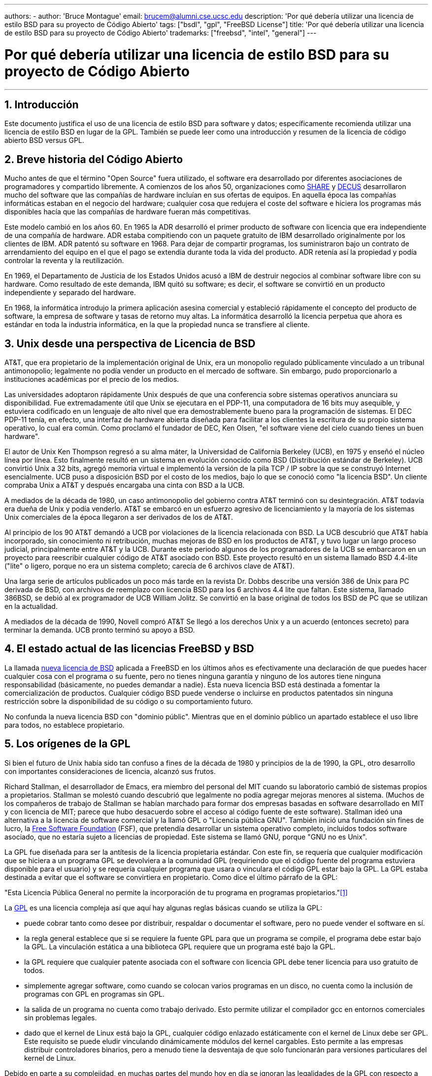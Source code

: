 ---
authors:
  - 
    author: 'Bruce Montague'
    email: brucem@alumni.cse.ucsc.edu
description: 'Por qué debería utilizar una licencia de estilo BSD para su proyecto de Código Abierto'
tags: ["bsdl", "gpl", "FreeBSD License"]
title: 'Por qué debería utilizar una licencia de estilo BSD para su proyecto de Código Abierto'
trademarks: ["freebsd", "intel", "general"]
---

= Por qué debería utilizar una licencia de estilo BSD para su proyecto de Código Abierto
:doctype: article
:toc: macro
:toclevels: 1
:icons: font
:sectnums:
:sectnumlevels: 6
:source-highlighter: rouge
:experimental:

'''

toc::[]

[[intro]]
== Introducción

Este documento justifica el uso de una licencia de estilo BSD para software y datos; específicamente recomienda utilizar una licencia de estilo BSD en lugar de la GPL. También se puede leer como una introducción y resumen de la licencia de código abierto BSD versus GPL.

[[history]]
== Breve historia del Código Abierto

Mucho antes de que el término "Open Source" fuera utilizado, el software era desarrollado por diferentes asociaciones de programadores y compartido libremente. A comienzos de los años 50, organizaciones como http://www.share.org[SHARE] y http://www.decus.org[DECUS] desarrollaron mucho del software que las compañías de hardware incluían en sus ofertas de equipos. En aquella época las compañías informáticas estaban en el negocio del hardware; cualquier cosa que redujera el coste del software e hiciera los programas más disponibles hacía que las compañías de hardware fueran más competitivas.

Este modelo cambió en los años 60. En 1965 la ADR desarrolló el primer producto de software con licencia que era independiente de una compañía de hardware. ADR estaba compitiendo con un paquete gratuito de IBM desarrollado originalmente por los clientes de IBM. ADR patentó su software en 1968. Para dejar de compartir programas, los suministraron bajo un contrato de arrendamiento del equipo en el que el pago se extendía durante toda la vida del producto. ADR retenía así la propiedad y podía controlar la reventa y la reutilización.

En 1969, el Departamento de Justicia de los Estados Unidos acusó a IBM de destruir negocios al combinar software libre con su hardware. Como resultado de este demanda, IBM quitó su software; es decir, el software se convirtió en un producto independiente y separado del hardware.

En 1968, la informática introdujo la primera aplicación asesina comercial y estableció rápidamente el concepto del producto de software, la empresa de software y tasas de retorno muy altas. La informática desarrolló la licencia perpetua que ahora es estándar en toda la industria informática, en la que la propiedad nunca se transfiere al cliente.

[[unix-license]]
== Unix desde una perspectiva de Licencia de BSD

AT&T, que era propietario de la implementación original de Unix, era un monopolio regulado públicamente vinculado a un tribunal antimonopolio; legalmente no podía vender un producto en el mercado de software. Sin embargo, pudo proporcionarlo a instituciones académicas por el precio de los medios.

Las universidades adoptaron rápidamente Unix después de que una conferencia sobre sistemas operativos anunciara su disponibilidad. Fue extremadamente útil que Unix se ejecutara en el PDP-11, una computadora de 16 bits muy asequible, y estuviera codificado en un lenguaje de alto nivel que era demostrablemente bueno para la programación de sistemas. El DEC PDP-11 tenía, en efecto, una interfaz de hardware abierta diseñada para facilitar a los clientes la escritura de su propio sistema operativo, lo cual era común. Como proclamó el fundador de DEC, Ken Olsen, "el software viene del cielo cuando tienes un buen hardware".

El autor de Unix Ken Thompson regresó a su alma máter, la Universidad de California Berkeley (UCB), en 1975 y enseñó el núcleo línea por línea. Esto finalmente resultó en un sistema en evolución conocido como BSD (Distribución estándar de Berkeley). UCB convirtió Unix a 32 bits, agregó memoria virtual e implementó la versión de la pila TCP / IP sobre la que se construyó Internet esencialmente. UCB puso a disposición BSD por el costo de los medios, bajo lo que se conoció como "la licencia BSD". Un cliente compraba Unix a AT&T y después encargaba una cinta con BSD a la UCB.

A mediados de la década de 1980, un caso antimonopolio del gobierno contra AT&T terminó con su desintegración. AT&T todavía era dueña de Unix y podía venderlo. AT&T se embarcó en un esfuerzo agresivo de licenciamiento y la mayoría de los sistemas Unix comerciales de la época llegaron a ser derivados de los de AT&T.

Al principio de los 90 AT&T demandó a UCB por violaciones de la licencia relacionada con BSD. La UCB descubrió que AT&T había incorporado, sin conocimiento ni retribución, muchas mejoras de BSD en los productos de AT&T, y tuvo lugar un largo proceso judicial, principalmente entre AT&T y la UCB. Durante este periodo algunos de los programadores de la UCB se embarcaron en un proyecto para reescribir cualquier código de AT&T asociado con BSD. Este proyecto resultó en un sistema llamado BSD 4.4-lite ("lite" o ligero, porque no era un sistema completo; carecía de 6 archivos clave de AT&T).

Una larga serie de artículos publicados un poco más tarde en la revista Dr. Dobbs describe una versión 386 de Unix para PC derivada de BSD, con archivos de reemplazo con licencia BSD para los 6 archivos 4.4 lite que faltan. Este sistema, llamado 386BSD, se debió al ex programador de UCB William Jolitz. Se convirtió en la base original de todos los BSD de PC que se utilizan en la actualidad.

A mediados de la década de 1990, Novell compró AT&T Se llegó a los derechos Unix y a un acuerdo (entonces secreto) para terminar la demanda. UCB pronto terminó su apoyo a BSD.

[[current-bsdl]]
== El estado actual de las licencias FreeBSD y BSD

La llamada http://www.opensource.org/licenses/bsd-license.php[nueva licencia de BSD] aplicada a FreeBSD en los últimos años es efectivamente una declaración de que puedes hacer cualquier cosa con el programa o su fuente, pero no tienes ninguna garantía y ninguno de los autores tiene ninguna responsabilidad (básicamente, no puedes demandar a nadie). Esta nueva licencia BSD está destinada a fomentar la comercialización de productos. Cualquier código BSD puede venderse o incluirse en productos patentados sin ninguna restricción sobre la disponibilidad de su código o su comportamiento futuro.

No confunda la nueva licencia BSD con "dominio públic". Mientras que en el dominio público un apartado establece el uso libre para todos, no establece propietario.

[[origins-gpl]]
== Los orígenes de la GPL

Si bien el futuro de Unix había sido tan confuso a fines de la década de 1980 y principios de la de 1990, la GPL, otro desarrollo con importantes consideraciones de licencia, alcanzó sus frutos.

Richard Stallman, el desarrollador de Emacs, era miembro del personal del MIT cuando su laboratorio cambió de sistemas propios a propietarios. Stallman se molestó cuando descubrió que legalmente no podía agregar mejoras menores al sistema. (Muchos de los compañeros de trabajo de Stallman se habían marchado para formar dos empresas basadas en software desarrollado en MIT y con licencia de MIT; parece que hubo desacuerdo sobre el acceso al código fuente de este software). Stallman ideó una alternativa a la licencia de software comercial y la llamó GPL o "Licencia pública GNU". También inició una fundación sin fines de lucro, la http://www.fsf.org[Free Software Foundation] (FSF), que pretendía desarrollar un sistema operativo completo, incluidos todos software asociado, que no estaría sujeto a licencias de propiedad. Este sistema se llamó GNU, porque "GNU no es Unix".

La GPL fue diseñada para ser la antítesis de la licencia propietaria estándar. Con este fin, se requería que cualquier modificación que se hiciera a un programa GPL se devolviera a la comunidad GPL (requiriendo que el código fuente del programa estuviera disponible para el usuario) y se requería cualquier programa que usara o vinculara el código GPL estar bajo la GPL. La GPL estaba destinada a evitar que el software se convirtiera en propietario. Como dice el último párrafo de la GPL:

"Esta Licencia Pública General no permite la incorporación de tu programa en programas propietarios."<<one>>

La http://www.opensource.org/licenses/gpl-license.php[GPL] es una licencia compleja así que aquí hay algunas reglas básicas cuando se utiliza la GPL:

* puede cobrar tanto como desee por distribuir, respaldar o documentar el software, pero no puede vender el software en sí.
* la regla general establece que si se requiere la fuente GPL para que un programa se compile, el programa debe estar bajo la GPL. La vinculación estática a una biblioteca GPL requiere que un programa esté bajo la GPL.
* la GPL requiere que cualquier patente asociada con el software con licencia GPL debe tener licencia para uso gratuito de todos.
* simplemente agregar software, como cuando se colocan varios programas en un disco, no cuenta como la inclusión de programas con GPL en programas sin GPL.
* la salida de un programa no cuenta como trabajo derivado. Esto permite utilizar el compilador gcc en entornos comerciales sin problemas legales.
* dado que el kernel de Linux está bajo la GPL, cualquier código enlazado estáticamente con el kernel de Linux debe ser GPL. Este requisito se puede eludir vinculando dinámicamente módulos del kernel cargables. Esto permite a las empresas distribuir controladores binarios, pero a menudo tiene la desventaja de que solo funcionarán para versiones particulares del kernel de Linux.

Debido en parte a su complejidad, en muchas partes del mundo hoy en día se ignoran las legalidades de la GPL con respecto a Linux y software relacionado. Las ramificaciones a largo plazo de esto no están claras.

[[origins-lgpl]]
== Los orígenes de Linux y de la licencia GPL

Mientras se desarrollaban las guerras comerciales de Unix, el kernel de Linux se desarrolló como un clon de Unix para PC. Linus Torvalds acredita la existencia del compilador GNU C y las herramientas GNU asociadas para la existencia de Linux. Puso el kernel de Linux bajo la GPL.

Recuerde que la licencia GPL requiere que cualquier cosa que se enlace estáticamente a cualquier código bajo la licencia GPL también se pondrá bajo la licencia GPL. El código fuente debe estar disponible para el usuario del programa. El enlace dinámico, sin embargo, no se considera una violación de la licencia GPL. La presión para poner aplicaciones propietarias en Linux llegó a ser abrumadora. Tales aplicaciones deben enlazarse a menudo con las bibliotecas del sistema. Esto resultó en una versión modificada de la GPL denominada http://www.opensource.org/licenses/lgpl-license.php[LGPL] ("Library", rebautizada como menor ("Lesser"), GPL). La licencia LGPL permite al código propietario estar enlazado a la biblioteca C de GNU, glibc. No hay que liberar el código fuente que ha sido enlazado dinámicamente a una biblioteca bajo una licencia LGPL.

Si enlaza estáticamente una aplicación con glibc, como suele ser necesario en los sistemas integrados, no puede mantener la propiedad de la aplicación, es decir, debe liberar la fuente. Tanto la GPL como la LGPL requieren cualquier modificación al código directamente bajo la licencia para ser liberadas.

[[orphaning]]
== Las licencias de Código Abierto y el Problema de la Orfandad

Uno de los graves problemas asociados con el software privativo se conoce como "orfandad". Esto ocurre cuando un solo fallo de negocio o un cambio en la estrategia del producto hace que una enorme pirámide de sistemas y empresas dependientes falle por razones que están más allá de su control. Décadas de experiencia han mostrado que el tamaño o éxito momentáneos de un proveedor de software no es garantía de que su software permanecerá disponible, ya que las condiciones y estrategias actuales del mercado pueden cambiar rápidamente.

La licencia GPL intenta prevenir la orfandad mediante el corte del vínculo con la propiedad intelectual privativa.

Una licencia BSD le da a una pequeña empresa el equivalente al software en custodia sin complicaciones ni costos legales. Si un programa con licencia BSD queda huérfano, una empresa puede simplemente hacerse cargo, de manera patentada, del programa del que depende. Una situación aún mejor ocurre cuando un pequeño consorcio informal mantiene una base de código BSD, ya que el proceso de desarrollo no depende de la supervivencia de una sola empresa o línea de productos. La capacidad de supervivencia del equipo de desarrollo cuando están mentalmente en la zona es mucho más importante que la simple disponibilidad física del código fuente.

[[license-cannot]]
== Lo que no puede hacer una licencia

Ninguna licencia puede garantizar la disponibilidad futura del software. Aunque un titular de derechos de autor tradicionalmente puede cambiar los términos de un derecho de autor en cualquier momento, la presunción en la comunidad de BSD es que tal intento simplemente hace que la fuente se bifurque.

La GPL no permite explícitamente revocar la licencia. Sin embargo, ha ocurrido que una empresa (Mattel) compró un copyright GPL (cphack), revocó todo el copyright, acudió a los tribunales y prevaleció <<two>>. Es decir, revocaron legalmente toda la distribución y todos los trabajos derivados basados en los derechos de autor. Si esto podría suceder con una distribución más amplia y dispersa es una pregunta abierta; También existe cierta confusión sobre si el software estaba realmente bajo la GPL.

En otro ejemplo, Red Hat compró Cygnus, una empresa de ingeniería que se había hecho cargo del desarrollo de las herramientas del compilador FSF. Cygnus pudo hacerlo porque habían desarrollado un modelo de negocio en el que vendían soporte para software GNU. Esto les permitió emplear a unos 50 ingenieros e impulsar la dirección de los programas contribuyendo con la preponderancia de las modificaciones. Como afirma Donald Rosenberg "los proyectos que utilizan licencias como la GPL ... viven bajo la amenaza constante de que alguien se haga cargo del proyecto produciendo una mejor versión del código y haciéndolo más rápido que los propietarios originales". <<three>>

[[gpl-advantages]]
== Ventajas y Desventajas de la licencia GPL

Una razón común para usar la GPL es cuando se modifica o se extiende el compilador gcc. Esto es particularmente adecuado cuando se trabaja con CPU especiales únicas en entornos donde es probable que todos los costos de software se consideren gastos generales, con expectativas mínimas de que otros usen el compilador resultante.

La GPL también es atractiva para las pequeñas empresas que venden CD en un entorno en el que "comprar barato, vender caro" puede ofrecer al usuario final un producto muy económico. También es atractivo para las empresas que esperan sobrevivir proporcionando diversas formas de soporte técnico, incluida la documentación, para el mundo de la propiedad intelectual con GPL.

Un uso menos publicitado y no intencionado de la GPL es que es muy favorable para las grandes empresas que quieren socavar a las empresas de software. En otras palabras, la GPL es adecuada para su uso como arma de marketing, reduciendo potencialmente el beneficio económico general y contribuyendo al comportamiento monopolístico.

La GPL puede presentar un problema real para quienes deseen comercializar y beneficiarse del software. Por ejemplo, la GPL se suma a la dificultad que tendrá un estudiante de posgrado para formar directamente una empresa para comercializar sus resultados de investigación, o la dificultad que tendrá un estudiante para unirse a una empresa en el supuesto de que se comercializará un proyecto de investigación prometedor.

Para aquellos que deben trabajar con implementaciones vinculadas estáticamente de múltiples estándares de software, la GPL es a menudo una licencia deficiente, porque excluye el uso de implementaciones propietarias de los estándares. Por tanto, la GPL minimiza el número de programas que se pueden construir utilizando un estándar GPL. La GPL no tenía la intención de proporcionar un mecanismo para desarrollar un estándar sobre el cual se diseñan productos patentados. (Esto no se aplica a las aplicaciones de Linux porque no se enlazan estáticamente, sino que utilizan una API basada en trampas.)

La GPL intenta hacer que los programadores contribuyan a un conjunto de programas en evolución y luego competir en la distribución y el soporte de este conjunto. Esta situación no es realista para muchos estándares de sistemas centrales requeridos, que pueden aplicarse en entornos muy variados que requieren personalización comercial o integración con estándares heredados bajo licencias existentes (no GPL). Los sistemas en tiempo real a menudo están vinculados estáticamente, por lo que muchas empresas de sistemas integrados consideran definitivamente problemas potenciales a la GPL y la LGPL.

La GPL es un intento de mantener los esfuerzos, independientemente de la demanda, en las etapas de investigación y desarrollo. Esto maximiza los beneficios para los investigadores y desarrolladores, a un costo desconocido para aquellos que se beneficiarían de una distribución más amplia.

La GPL fue diseñada para evitar que los resultados de la investigación se conviertan en productos patentados. A menudo se asume que este paso es el último en el proceso de transferencia de tecnología tradicional y, por lo general, es bastante difícil en las mejores circunstancias; la GPL estaba destinada a hacerlo imposible.

[[bsd-advantages]]
== Ventajas de BSD

Una licencia de estilo BSD es una buena opción para investigaciones de larga duración u otros proyectos que necesitan un entorno de desarrollo que:

* Tiene un coste casi nulo
* evolucionará durante un largo período de tiempo
* permite que cualquiera conserve la opción de comercializar los resultados finales con un mínimo de problemas legales.

Esta consideración final a menudo puede ser la dominante, como lo fue cuando el proyecto Apache decidió su licencia:

"Este tipo de licencia es ideal para promover el uso de un código de referencia que implemente un protocolo para un servicio común. Esta es otra razón por la cual la escogimos para el grupo Apache - muchos de nosotros queríamos ver a HTTP sobrevivir y convertirse en un verdadero estándar comunitario, y no nos habría importado en lo más mínimo si Microsoft o Netscape hubieran elegido incorporar nuestro motor HTTP o cualquier otro componente de nuestro código en sus productos, si esto ayudaba además al objetivo de mantener a HTTP comunitario... Todo esto significa que, estratégicamente hablando, el proyecto necesita mantener el impulso suficiente, y que los participantes se den cuenta del valor de contribuir con su código al proyecto, incluso código que hubiera tenido valor si se mantuviera como propietario."

Los desarrolladores tienden a encontrar atractiva la licencia BSD, ya que evita los problemas legales y les permite hacer lo que quieran con el código. En contraste, aquellos que esperan principalmente usar un sistema en lugar de programarlo, o esperan que otros desarrollen el código, o que no esperan ganarse la vida con su trabajo asociado con el sistema (como los empleados del gobierno), encuentran la GPL atractivo, porque obliga a que se les proporcione código desarrollado por otros y evita que su empleador retenga los derechos de autor y, por lo tanto, potencialmente "entierre" o deje huérfano al software. Si quiere obligar a sus competidores a que le ayuden, la GPL es atractiva.

Una licencia BSD no es simplemente un regalo. La cuestión "¿por qué deberíamos ayudar a nuestros competidores o dejarles que roben nuestro trabajo?" surge frecuentemente en relación con la licencia BSD. Bajo una licencia BSD, si una compañia llega a dominar un nicho de mercado que otras consideran estratégico, las otras compañías pueden, con un mínimo esfuerzo, formar un mini-consorcio destinado a restablecer la igualdad contribuyendo a una variante de BSD competitiva que aumente la competencia y la equidad en el mercado. Esto permite a cada compañía tener confianza en que podrá beneficiarse de algunas ventajas, a la vez que contribuyen a la flexibilidad y eficiencia económica. Cuanto más rápido y fácil puedan hacerlo los miembros que están cooperando, más éxito tendrán. Una licencia BSD es esencialmente una licencia mínimamente complicada que permite tal comportamiento.

Un efecto clave de la GPL, hacer que un sistema de código abierto completo y competitivo esté ampliamente disponible al costo de los medios, es un objetivo razonable. Una licencia de estilo BSD, junto con consorcios ad-hoc de individuos, puede lograr este objetivo sin destruir los supuestos económicos construidos en torno al final de la implementación del proceso de transferencia de tecnología.

[[recommendations]]
== Recomendaciones específicas para usar una licencia BSD

* La licencia BSD es preferible para transferir los resultados de la investigación de una manera que se implementará ampliamente y beneficiará más a la economía. Como tal, las agencias de financiación de la investigación, como NSF, ONR y DARPA, deberían fomentar en las primeras fases de los proyectos de investigación financiados la adopción de licencias de estilo BSD para software, datos, resultados y hardware abierto. También deberían fomentar la formación de estándares basados en sistemas de código abierto implementados y proyectos de código abierto en curso.
* La política gubernamental debe minimizar los costos y las dificultades para pasar de la investigación a la implementación. Cuando sea posible, las subvenciones deben exigir que los resultados estén disponibles bajo una licencia de estilo BSD compatible con la comercialización.
* En muchos casos, los resultados a largo plazo de una licencia de estilo BSD reflejan con mayor precisión los objetivos proclamados en la carta de investigación de las universidades que lo que ocurre cuando los resultados están protegidos por derechos de autor o patentados y sujetos a una licencia universitaria de propiedad. Existen pruebas anecdóticas de que las universidades son mejor recompensadas financieramente a largo plazo al publicar los resultados de la investigación y luego apelar a las donaciones de los ex alumnos comercialmente exitosos.
* Las empresas han reconocido desde hace mucho tiempo que la creación de estándares de facto es una técnica de marketing clave. La licencia BSD cumple bien este papel, si una empresa realmente tiene una ventaja única en la evolución del sistema. La licencia es legalmente atractiva para la audiencia más amplia, mientras que la experiencia de la empresa asegura su control. Hay ocasiones en las que la GPL puede ser el vehículo adecuado para intentar crear tal estándar, especialmente cuando se intenta socavar o cooptar a otros. La GPL, sin embargo, penaliza la evolución de ese estándar, porque promueve una suite en lugar de un estándar comercialmente aplicable. El uso de una suite de este tipo plantea constantemente problemas legales y de comercialización. Puede que no sea posible mezclar estándares cuando algunos están bajo la GPL y otros no. Una verdadera norma técnica no debería exigir la exclusión de otras normas por razones no técnicas.
* Las empresas interesadas en promover un estándar en evolución, que puede convertirse en el núcleo de los productos comerciales de otras empresas, deben tener cuidado con la GPL. Independientemente de la licencia utilizada, el software resultante generalmente se transferirá a quien realmente realice la mayoría de los cambios de ingeniería y entienda el estado del sistema. La GPL simplemente agrega más fricción legal al resultado.
* Las grandes empresas, en las que se desarrolla código Open Source, deben ser conscientes de que los programadores aprecian Open Source porque deja el software disponible para el empleado cuando cambia de empleador. Algunas empresas fomentan este comportamiento como una ventaja laboral, especialmente cuando el software involucrado no es directamente estratégico. En efecto, es un beneficio de jubilación anticipado con posibles costos de oportunidad perdida pero sin costos directos. Alentar a los empleados a trabajar para obtener el reconocimiento de sus compañeros fuera de la empresa es un beneficio portátil económico que una empresa a veces puede ofrecer con un inconveniente cercano a cero.
* Las empresas pequeñas con proyectos de software que sean vulnerables a quedar huérfanos deben intentar usar la licencia BSD cuando sea posible. Las empresas, sean del tamaño que sean, deben considerar la creación de proyectos de Código Abierto cuando les convenga mantener los gastos legales y de organización asociados con un verdadero proyecto de código abierto de estilo BSD.
* Las organizaciones sin ánimo de lucro deben participar en proyectos de código abierto cuando sea posible. Para reducir los problemas de ingeniería del software, tales como mezclar código bajo diferentes licencias, se deben fomentar las licencias de estilo BSD. Desconfiar de la licencia GPL debería ser particularmente el caso de las organizaciones sin ánimo de lucro que interactúan con el mundo del desarrollo. En algunos lugares donde la aplicación de la ley se convierte en un ejercicio costoso, la simplicidad de la nueva licencia BSD, en comparación con la GPL, puede ser una ventaja considerable.

[[conclusion]]
== Conclusión

A diferencia de la GPL, que está diseñada para evitar la comercialización patentada de código fuente abierto, la licencia BSD impone restricciones mínimas sobre el comportamiento futuro. Esto permite que el código BSD siga siendo de código abierto o se integre en soluciones comerciales, a medida que cambian las necesidades de un proyecto o empresa. En otras palabras, la licencia BSD no se convierte en una bomba de tiempo legal en ningún momento del proceso de desarrollo.

Además, dado que la licencia BSD no viene con la complejidad legal de las licencias GPL o LGPL, permite a los desarrolladores y empresas dedicar su tiempo a crear y promover un buen código en lugar de preocuparse si ese código viola la licencia.

[[addenda]]
[bibliography]
== Referencias bibliográficas

* [[[one,1]]] http://www.gnu.org/licenses/gpl.html

* [[[two,2]]] http://archives.cnn.com/2000/TECH/computing/03/28/cyberpatrol.mirrors/

* [[[three,3]]] Open Source: the Unauthorized White Papers, Donald K. Rosenberg, IDG Books, 2000. Las citas son de la página 114, "Effects of the GNU GPL".

* [[[four,4]]] En la sección "What License to Use?" de http://www.oreilly.com/catalog/opensources/book/brian.html

Este informe es un compendio del trabajo original disponible en http://alumni.cse.ucsc.edu/~brucem/open_source_license.htm
